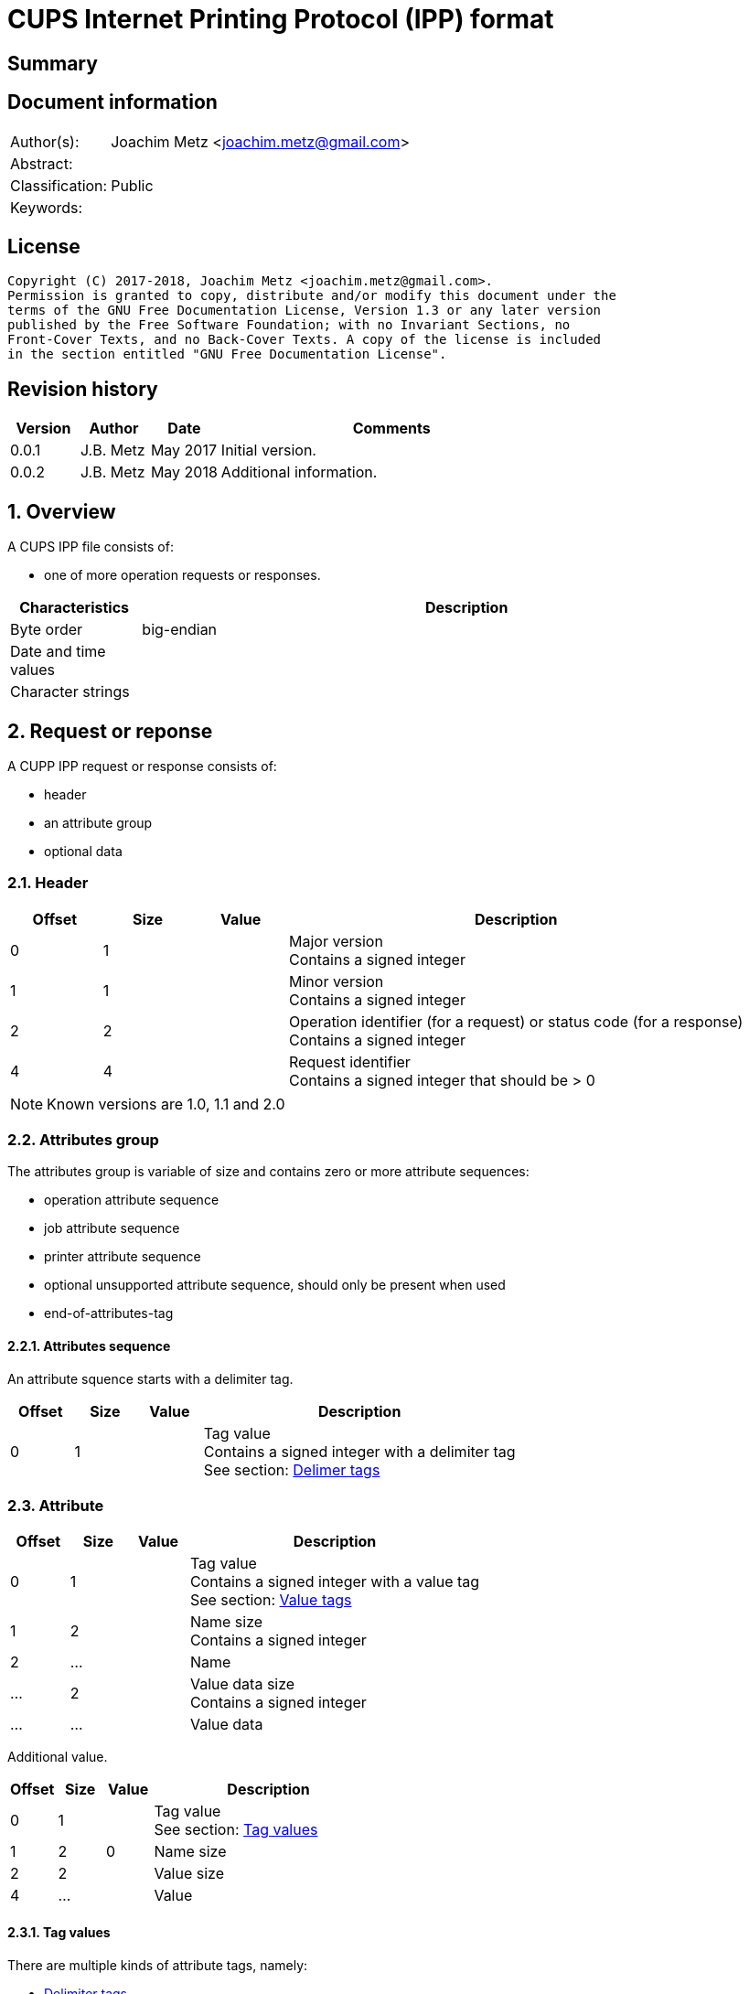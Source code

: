 = CUPS Internet Printing Protocol (IPP) format

:toc:
:toclevels: 4

:numbered!:
[abstract]
== Summary

[preface]
== Document information
[cols="1,5"]
|===
| Author(s): | Joachim Metz <joachim.metz@gmail.com>
| Abstract: |
| Classification: | Public
| Keywords: |
|===

[preface]
== License
....
Copyright (C) 2017-2018, Joachim Metz <joachim.metz@gmail.com>.
Permission is granted to copy, distribute and/or modify this document under the
terms of the GNU Free Documentation License, Version 1.3 or any later version
published by the Free Software Foundation; with no Invariant Sections, no
Front-Cover Texts, and no Back-Cover Texts. A copy of the license is included
in the section entitled "GNU Free Documentation License".
....

[preface]
== Revision history
[cols="1,1,1,5",options="header"]
|===
| Version | Author | Date | Comments
| 0.0.1 | J.B. Metz | May 2017 | Initial version.
| 0.0.2 | J.B. Metz | May 2018 | Additional information.
|===

:numbered:
== Overview

A CUPS IPP file consists of:

* one of more operation requests or responses.

[cols="1,5",options="header"]
|===
| Characteristics | Description
| Byte order | big-endian
| Date and time values |
| Character strings |
|===

== Request or reponse

A CUPP IPP request or response consists of:

* header
* an attribute group
* optional data

=== Header

[cols="1,1,1,5",options="header"]
|===
| Offset | Size | Value | Description
| 0 | 1 | | Major version +
Contains a signed integer
| 1 | 1 | | Minor version +
Contains a signed integer
| 2 | 2 | | Operation identifier (for a request) or status code (for a response) +
Contains a signed integer
| 4 | 4 | | Request identifier +
Contains a signed integer that should be > 0
|===

[NOTE]
Known versions are 1.0, 1.1 and 2.0

=== Attributes group

The attributes group is variable of size and contains zero or more attribute
sequences:

* operation attribute sequence
* job attribute sequence
* printer attribute sequence
* optional unsupported attribute sequence, should only be present when used
* end-of-attributes-tag

==== Attributes sequence

An attribute squence starts with a delimiter tag.

[cols="1,1,1,5",options="header"]
|===
| Offset | Size | Value | Description
| 0 | 1 | | Tag value +
Contains a signed integer with a delimiter tag +
See section: <<delimiter_tags,Delimer tags>>
|===

=== Attribute

[cols="1,1,1,5",options="header"]
|===
| Offset | Size | Value | Description
| 0 | 1 | | Tag value +
Contains a signed integer with a value tag +
See section: <<value_tags,Value tags>>
| 1 | 2 | | Name size +
Contains a signed integer
| 2 | ... | | Name
| ... | 2 | | Value data size +
Contains a signed integer
| ... | ... | | Value data
|===

Additional value.

[cols="1,1,1,5",options="header"]
|===
| Offset | Size | Value | Description
| 0 | 1 | | Tag value +
See section: <<tag_values,Tag values>>
| 1 | 2 | 0 | Name size
| 2 | 2 | | Value size
| 4 | ... | | Value
|===

==== [[tag_values]]Tag values

There are multiple kinds of attribute tags, namely:

* <<delimiter_tags,Delimiter tags>>
* <<value_tags,Value tags>>

===== [[delimiter_tags]]Delimiter tags

[cols="1,1,5",options="header"]
|===
| Value | Identifier | Description
| 0x00 | | [yellow-background]*Unknown (reserved)*
| 0x01 | operation-attributes-tag | Start of the operation attributes group
| 0x02 | job-attributes-tag | Start of the job attributes group
| 0x03 | end-of-attributes-tag | End of the attributes group
| 0x04 | printer-attributes-tag | Start of the printer attributes group
| 0x05 | unsupported-attributes-tag | Start of the unsupported attributes group
| 0x06 - 0x0e | | [yellow-background]*Unknown (reserved)*
| 0x0f | chunking-end-of-attributes-tag | [yellow-background]*Unknown (reserved)*
|===

===== [[value_tags]]Value tags

[cols="1,1,5",options="header"]
|===
| Value | Identifier | Description
| 0x10 | | unsupported
| 0x11 | | [yellow-background]*Unknown (reserved for future "default")*
| 0x12 | | [yellow-background]*Unknown*
| 0x13 | no-value | No value
| 0x14 - 0x1f | | [yellow-background]*Unknown (reserved for future "out-of-band" values)*
| 0x20 | | [yellow-background]*Unknown (reserved for "generic integer")*
| 0x21 | integer | Integer value +
Value data contains an <<integer_value,Integer value>>
| 0x22 | boolean | Boolean value +
Value data contains an <<boolean_value,Boolean value>>
| 0x23 | enum | Enumeration value +
Value data contains an <<integer_value,Integer value>>
| 0x24 - 0x2f | | [yellow-background]*Unknown (reserved for future integer types)*
| 0x30 | octetString | Value data with an unspecified format +
Value data contains binary data
| 0x31 | dateTime | RFC2579 date-time value +
Value data contains a <<rfc2579_date_time_value,RFC2579 date-time value>>
| 0x32 | resolution | Resolution +
Value data contains an <<resolution_value,Resolution value>>
| 0x33 | rangeOfInteger | rDrange of integers +
Value data contains an <<range_of_integers_value,Range of integers value>>
| 0x34 | | [yellow-background]*Unknown (reserved for collection)*
| 0x35 | textWithLanguage | Text with language +
Value data contains a <<string_with_language_value,String with language value>> encoded with the character set defined by charset (0x47)
| 0x36 | nameWithLanguage | Name with language +
Value data contains a <<string_with_language_value,String with language value>> encoded with the character set defined by charset (0x47)
| 0x37 - 0x3f | | [yellow-background]*Unknown (reserved for future octetString types)*
| 0x40 | | [yellow-background]*Unknown (reserved for "generic character-string")*
| 0x41 | textWithoutLanguage | Text without language +
Value data contains a <<string_value,String value>> encoded with the character set defined by charset (0x47)
| 0x42 | nameWithoutLanguage | Name without language +
Value data contains a <<string_value,String value>> encoded with the character set defined by charset (0x47)
| 0x43 | | [yellow-background]*Unknown (reserved)*
| 0x44 | keyword | Keyword +
Value data contains an ASCII <<string_value,String value>>
| 0x45 | uri | URI +
Value data contains an ASCII <<string_value,String value>>
| 0x46 | uriScheme | URI scheme +
Value data contains an ASCII <<string_value,String value>>
| 0x47 | charset | Character set +
Value data contains an ASCII <<string_value,String value>>
| 0x48 | naturalLanguage | Natural language +
Value data contains an ASCII <<string_value,String value>>
| 0x49 | mimeMediaType | MIME media type +
Value data contains an ASCII <<string_value,String value>>
| 0x4a - 0x5f | | [yellow-background]*Unknown (reserved for future character string types)*
| 0x60 - 0x7e | | [yellow-background]*Unknown (reserved for future types)*
| 0x7f | | [yellow-background]*Unknown (reserved for extended types)*
| 0x80 - 0xff | | [yellow-background]*Unknown (reserved for future types)*
|===

==== Value types

===== [[boolean_value]]Boolean value

[cols="1,1,1,5",options="header"]
|===
| Offset | Size | Value | Description
| 0 | 1 | | Boolean +
Contains a signed integer where 0x00 is "false" and 0x01 is "true".
|===

===== [[rfc2579_date_time_value]]RFC2579 date-time value

[cols="1,1,1,5",options="header"]
|===
| Offset | Size | Value | Description
| 0 | 2 | | Year
| 2 | 1 | | Month
| 3 | 1 | | Day of month
| 4 | 1 | | Hours
| 5 | 1 | | Minutes
| 6 | 1 | | Seconds
| 7 | 1 | | Deciseconds
| 8 | 1 | | Direction from UTC +
Contains '+' or '-'
| 9 | 1 | | Hours from UTC
| 10 | 1 | | Minutes from UTC
|===

===== [[integer_value]]Integer value

[cols="1,1,1,5",options="header"]
|===
| Offset | Size | Value | Description
| 0 | 4 | | Integer +
Contains a signed integer
|===

==== [[range_of_integers_value]]Range of integers value>>

[cols="1,1,1,5",options="header"]
|===
| Offset | Size | Value | Description
| 0 | 4 | | Range lower bound +
Contains a signed integer
| 4 | 4 | | Range upper bound +
Contains a signed integer
|===

===== [[resolution_value]]Resolution value

[cols="1,1,1,5",options="header"]
|===
| Offset | Size | Value | Description
| 0 | 4 | | Cross feed direction resolution +
Contains a signed integer
| 4 | 4 | | Feed direction resolution +
Contains a signed integer
| 8 | 1 | | Units +
Contains a signed integer
|===

===== [[string_value]]String value

[cols="1,1,1,5",options="header"]
|===
| Offset | Size | Value | Description
| 0 | ... | | String without end-of-string character +
The string encoding is dependent on the <<value_tags,Value tag>>
|===

===== [[string_with_language_value]]String with language value

[cols="1,1,1,5",options="header"]
|===
| Offset | Size | Value | Description
| 0 | 2 | | Language size +
Contains a signed integer
| 2 | ... | | Language string without end-of-string character +
The string encoding is dependent on the <<value_tags,Value tag>>
| ... | 2 | | String size +
Contains a signed integer
| ... | ... | | String without end-of-string character +
The string encoding is dependent on the <<value_tags,Value tag>>
|===

:numbered!:
[appendix]
== References

`[RFC2565]`

[cols="1,5",options="header"]
|===
| Title: | RFC2565 - Internet Printing Protocol/1.0: Encoding and Transport
| URL: | https://tools.ietf.org/html/rfc2565
|===

`[RFC2566]`

[cols="1,5",options="header"]
|===
| Title: | RFC2566 - Internet Printing Protocol/1.0: Model and Semantics
| URL: | https://tools.ietf.org/html/rfc2566
|===

`[RFC2567]`

[cols="1,5",options="header"]
|===
| Title: | RFC2567 - Design Goals for an Internet Printing Protocol
| URL: | https://tools.ietf.org/html/rfc2567
|===

`[RFC2568]`

[cols="1,5",options="header"]
|===
| Title: | RFC2568 - Rationale for the Structure of the Model and Protocol for the Internet Printing Protocol
| URL: | https://tools.ietf.org/html/rfc2568
|===

`[RFC2569]`

[cols="1,5",options="header"]
|===
| Title: | RFC2569 - Mapping between LPD and IPP Protocols
| URL: | https://tools.ietf.org/html/rfc2569
|===

`[RFC2639]`

[cols="1,5",options="header"]
|===
| Title: | RFC2639 - Internet Printing Protocol/1.0: Implementer's Guide
| URL: | https://tools.ietf.org/html/rfc2639
|===

`[RFC2910]`

[cols="1,5",options="header"]
|===
| Title: | RFC2910 - Internet Printing Protocol/1.1: Encoding and Transport
| URL: | https://tools.ietf.org/html/rfc2910
|===

`[RFC2911]`

[cols="1,5",options="header"]
|===
| Title: | RFC2911 - Internet Printing Protocol/1.1: Model and Semantics
| URL: | https://tools.ietf.org/html/rfc2911
|===

`[RFC3196]`

[cols="1,5",options="header"]
|===
| Title: | RFC3196 - Internet Printing Protocol/1.1: Implementor's Guide
| URL: | https://tools.ietf.org/html/rfc3196
|===

`[RFC3516]`

[cols="1,5",options="header"]
|===
| Title: | RFC3516 - Internet Printing Protocol/1.1: IPP URL Scheme
| URL: | https://tools.ietf.org/html/rfc3510
|===

`[GHOSTSCRIPT]`

[cols="1,5",options="header"]
|===
| Title: | Internet Printing Protocol support functions for CUPS
| URL: | https://ghostscript.com/doc/cups/libs/cups/ipp-support.c
|===

[appendix]
== GNU Free Documentation License
Version 1.3, 3 November 2008
Copyright © 2000, 2001, 2002, 2007, 2008 Free Software Foundation, Inc.
<http://fsf.org/>

Everyone is permitted to copy and distribute verbatim copies of this license
document, but changing it is not allowed.

=== 0. PREAMBLE
The purpose of this License is to make a manual, textbook, or other functional
and useful document "free" in the sense of freedom: to assure everyone the
effective freedom to copy and redistribute it, with or without modifying it,
either commercially or noncommercially. Secondarily, this License preserves for
the author and publisher a way to get credit for their work, while not being
considered responsible for modifications made by others.

This License is a kind of "copyleft", which means that derivative works of the
document must themselves be free in the same sense. It complements the GNU
General Public License, which is a copyleft license designed for free software.

We have designed this License in order to use it for manuals for free software,
because free software needs free documentation: a free program should come with
manuals providing the same freedoms that the software does. But this License is
not limited to software manuals; it can be used for any textual work,
regardless of subject matter or whether it is published as a printed book. We
recommend this License principally for works whose purpose is instruction or
reference.

=== 1. APPLICABILITY AND DEFINITIONS
This License applies to any manual or other work, in any medium, that contains
a notice placed by the copyright holder saying it can be distributed under the
terms of this License. Such a notice grants a world-wide, royalty-free license,
unlimited in duration, to use that work under the conditions stated herein. The
"Document", below, refers to any such manual or work. Any member of the public
is a licensee, and is addressed as "you". You accept the license if you copy,
modify or distribute the work in a way requiring permission under copyright law.

A "Modified Version" of the Document means any work containing the Document or
a portion of it, either copied verbatim, or with modifications and/or
translated into another language.

A "Secondary Section" is a named appendix or a front-matter section of the
Document that deals exclusively with the relationship of the publishers or
authors of the Document to the Document's overall subject (or to related
matters) and contains nothing that could fall directly within that overall
subject. (Thus, if the Document is in part a textbook of mathematics, a
Secondary Section may not explain any mathematics.) The relationship could be a
matter of historical connection with the subject or with related matters, or of
legal, commercial, philosophical, ethical or political position regarding them.

The "Invariant Sections" are certain Secondary Sections whose titles are
designated, as being those of Invariant Sections, in the notice that says that
the Document is released under this License. If a section does not fit the
above definition of Secondary then it is not allowed to be designated as
Invariant. The Document may contain zero Invariant Sections. If the Document
does not identify any Invariant Sections then there are none.

The "Cover Texts" are certain short passages of text that are listed, as
Front-Cover Texts or Back-Cover Texts, in the notice that says that the
Document is released under this License. A Front-Cover Text may be at most 5
words, and a Back-Cover Text may be at most 25 words.

A "Transparent" copy of the Document means a machine-readable copy, represented
in a format whose specification is available to the general public, that is
suitable for revising the document straightforwardly with generic text editors
or (for images composed of pixels) generic paint programs or (for drawings)
some widely available drawing editor, and that is suitable for input to text
formatters or for automatic translation to a variety of formats suitable for
input to text formatters. A copy made in an otherwise Transparent file format
whose markup, or absence of markup, has been arranged to thwart or discourage
subsequent modification by readers is not Transparent. An image format is not
Transparent if used for any substantial amount of text. A copy that is not
"Transparent" is called "Opaque".

Examples of suitable formats for Transparent copies include plain ASCII without
markup, Texinfo input format, LaTeX input format, SGML or XML using a publicly
available DTD, and standard-conforming simple HTML, PostScript or PDF designed
for human modification. Examples of transparent image formats include PNG, XCF
and JPG. Opaque formats include proprietary formats that can be read and edited
only by proprietary word processors, SGML or XML for which the DTD and/or
processing tools are not generally available, and the machine-generated HTML,
PostScript or PDF produced by some word processors for output purposes only.

The "Title Page" means, for a printed book, the title page itself, plus such
following pages as are needed to hold, legibly, the material this License
requires to appear in the title page. For works in formats which do not have
any title page as such, "Title Page" means the text near the most prominent
appearance of the work's title, preceding the beginning of the body of the text.

The "publisher" means any person or entity that distributes copies of the
Document to the public.

A section "Entitled XYZ" means a named subunit of the Document whose title
either is precisely XYZ or contains XYZ in parentheses following text that
translates XYZ in another language. (Here XYZ stands for a specific section
name mentioned below, such as "Acknowledgements", "Dedications",
"Endorsements", or "History".) To "Preserve the Title" of such a section when
you modify the Document means that it remains a section "Entitled XYZ"
according to this definition.

The Document may include Warranty Disclaimers next to the notice which states
that this License applies to the Document. These Warranty Disclaimers are
considered to be included by reference in this License, but only as regards
disclaiming warranties: any other implication that these Warranty Disclaimers
may have is void and has no effect on the meaning of this License.

=== 2. VERBATIM COPYING
You may copy and distribute the Document in any medium, either commercially or
noncommercially, provided that this License, the copyright notices, and the
license notice saying this License applies to the Document are reproduced in
all copies, and that you add no other conditions whatsoever to those of this
License. You may not use technical measures to obstruct or control the reading
or further copying of the copies you make or distribute. However, you may
accept compensation in exchange for copies. If you distribute a large enough
number of copies you must also follow the conditions in section 3.

You may also lend copies, under the same conditions stated above, and you may
publicly display copies.

=== 3. COPYING IN QUANTITY
If you publish printed copies (or copies in media that commonly have printed
covers) of the Document, numbering more than 100, and the Document's license
notice requires Cover Texts, you must enclose the copies in covers that carry,
clearly and legibly, all these Cover Texts: Front-Cover Texts on the front
cover, and Back-Cover Texts on the back cover. Both covers must also clearly
and legibly identify you as the publisher of these copies. The front cover must
present the full title with all words of the title equally prominent and
visible. You may add other material on the covers in addition. Copying with
changes limited to the covers, as long as they preserve the title of the
Document and satisfy these conditions, can be treated as verbatim copying in
other respects.

If the required texts for either cover are too voluminous to fit legibly, you
should put the first ones listed (as many as fit reasonably) on the actual
cover, and continue the rest onto adjacent pages.

If you publish or distribute Opaque copies of the Document numbering more than
100, you must either include a machine-readable Transparent copy along with
each Opaque copy, or state in or with each Opaque copy a computer-network
location from which the general network-using public has access to download
using public-standard network protocols a complete Transparent copy of the
Document, free of added material. If you use the latter option, you must take
reasonably prudent steps, when you begin distribution of Opaque copies in
quantity, to ensure that this Transparent copy will remain thus accessible at
the stated location until at least one year after the last time you distribute
an Opaque copy (directly or through your agents or retailers) of that edition
to the public.

It is requested, but not required, that you contact the authors of the Document
well before redistributing any large number of copies, to give them a chance to
provide you with an updated version of the Document.

=== 4. MODIFICATIONS
You may copy and distribute a Modified Version of the Document under the
conditions of sections 2 and 3 above, provided that you release the Modified
Version under precisely this License, with the Modified Version filling the
role of the Document, thus licensing distribution and modification of the
Modified Version to whoever possesses a copy of it. In addition, you must do
these things in the Modified Version:

A. Use in the Title Page (and on the covers, if any) a title distinct from that
of the Document, and from those of previous versions (which should, if there
were any, be listed in the History section of the Document). You may use the
same title as a previous version if the original publisher of that version
gives permission.

B. List on the Title Page, as authors, one or more persons or entities
responsible for authorship of the modifications in the Modified Version,
together with at least five of the principal authors of the Document (all of
its principal authors, if it has fewer than five), unless they release you from
this requirement.

C. State on the Title page the name of the publisher of the Modified Version,
as the publisher.

D. Preserve all the copyright notices of the Document.

E. Add an appropriate copyright notice for your modifications adjacent to the
other copyright notices.

F. Include, immediately after the copyright notices, a license notice giving
the public permission to use the Modified Version under the terms of this
License, in the form shown in the Addendum below.

G. Preserve in that license notice the full lists of Invariant Sections and
required Cover Texts given in the Document's license notice.

H. Include an unaltered copy of this License.

I. Preserve the section Entitled "History", Preserve its Title, and add to it
an item stating at least the title, year, new authors, and publisher of the
Modified Version as given on the Title Page. If there is no section Entitled
"History" in the Document, create one stating the title, year, authors, and
publisher of the Document as given on its Title Page, then add an item
describing the Modified Version as stated in the previous sentence.

J. Preserve the network location, if any, given in the Document for public
access to a Transparent copy of the Document, and likewise the network
locations given in the Document for previous versions it was based on. These
may be placed in the "History" section. You may omit a network location for a
work that was published at least four years before the Document itself, or if
the original publisher of the version it refers to gives permission.

K. For any section Entitled "Acknowledgements" or "Dedications", Preserve the
Title of the section, and preserve in the section all the substance and tone of
each of the contributor acknowledgements and/or dedications given therein.

L. Preserve all the Invariant Sections of the Document, unaltered in their text
and in their titles. Section numbers or the equivalent are not considered part
of the section titles.

M. Delete any section Entitled "Endorsements". Such a section may not be
included in the Modified Version.

N. Do not retitle any existing section to be Entitled "Endorsements" or to
conflict in title with any Invariant Section.

O. Preserve any Warranty Disclaimers.

If the Modified Version includes new front-matter sections or appendices that
qualify as Secondary Sections and contain no material copied from the Document,
you may at your option designate some or all of these sections as invariant. To
do this, add their titles to the list of Invariant Sections in the Modified
Version's license notice. These titles must be distinct from any other section
titles.

You may add a section Entitled "Endorsements", provided it contains nothing but
endorsements of your Modified Version by various parties—for example,
statements of peer review or that the text has been approved by an organization
as the authoritative definition of a standard.

You may add a passage of up to five words as a Front-Cover Text, and a passage
of up to 25 words as a Back-Cover Text, to the end of the list of Cover Texts
in the Modified Version. Only one passage of Front-Cover Text and one of
Back-Cover Text may be added by (or through arrangements made by) any one
entity. If the Document already includes a cover text for the same cover,
previously added by you or by arrangement made by the same entity you are
acting on behalf of, you may not add another; but you may replace the old one,
on explicit permission from the previous publisher that added the old one.

The author(s) and publisher(s) of the Document do not by this License give
permission to use their names for publicity for or to assert or imply
endorsement of any Modified Version.

=== 5. COMBINING DOCUMENTS
You may combine the Document with other documents released under this License,
under the terms defined in section 4 above for modified versions, provided that
you include in the combination all of the Invariant Sections of all of the
original documents, unmodified, and list them all as Invariant Sections of your
combined work in its license notice, and that you preserve all their Warranty
Disclaimers.

The combined work need only contain one copy of this License, and multiple
identical Invariant Sections may be replaced with a single copy. If there are
multiple Invariant Sections with the same name but different contents, make the
title of each such section unique by adding at the end of it, in parentheses,
the name of the original author or publisher of that section if known, or else
a unique number. Make the same adjustment to the section titles in the list of
Invariant Sections in the license notice of the combined work.

In the combination, you must combine any sections Entitled "History" in the
various original documents, forming one section Entitled "History"; likewise
combine any sections Entitled "Acknowledgements", and any sections Entitled
"Dedications". You must delete all sections Entitled "Endorsements".

=== 6. COLLECTIONS OF DOCUMENTS
You may make a collection consisting of the Document and other documents
released under this License, and replace the individual copies of this License
in the various documents with a single copy that is included in the collection,
provided that you follow the rules of this License for verbatim copying of each
of the documents in all other respects.

You may extract a single document from such a collection, and distribute it
individually under this License, provided you insert a copy of this License
into the extracted document, and follow this License in all other respects
regarding verbatim copying of that document.

=== 7. AGGREGATION WITH INDEPENDENT WORKS
A compilation of the Document or its derivatives with other separate and
independent documents or works, in or on a volume of a storage or distribution
medium, is called an "aggregate" if the copyright resulting from the
compilation is not used to limit the legal rights of the compilation's users
beyond what the individual works permit. When the Document is included in an
aggregate, this License does not apply to the other works in the aggregate
which are not themselves derivative works of the Document.

If the Cover Text requirement of section 3 is applicable to these copies of the
Document, then if the Document is less than one half of the entire aggregate,
the Document's Cover Texts may be placed on covers that bracket the Document
within the aggregate, or the electronic equivalent of covers if the Document is
in electronic form. Otherwise they must appear on printed covers that bracket
the whole aggregate.

=== 8. TRANSLATION
Translation is considered a kind of modification, so you may distribute
translations of the Document under the terms of section 4. Replacing Invariant
Sections with translations requires special permission from their copyright
holders, but you may include translations of some or all Invariant Sections in
addition to the original versions of these Invariant Sections. You may include
a translation of this License, and all the license notices in the Document, and
any Warranty Disclaimers, provided that you also include the original English
version of this License and the original versions of those notices and
disclaimers. In case of a disagreement between the translation and the original
version of this License or a notice or disclaimer, the original version will
prevail.

If a section in the Document is Entitled "Acknowledgements", "Dedications", or
"History", the requirement (section 4) to Preserve its Title (section 1) will
typically require changing the actual title.

=== 9. TERMINATION
You may not copy, modify, sublicense, or distribute the Document except as
expressly provided under this License. Any attempt otherwise to copy, modify,
sublicense, or distribute it is void, and will automatically terminate your
rights under this License.

However, if you cease all violation of this License, then your license from a
particular copyright holder is reinstated (a) provisionally, unless and until
the copyright holder explicitly and finally terminates your license, and (b)
permanently, if the copyright holder fails to notify you of the violation by
some reasonable means prior to 60 days after the cessation.

Moreover, your license from a particular copyright holder is reinstated
permanently if the copyright holder notifies you of the violation by some
reasonable means, this is the first time you have received notice of violation
of this License (for any work) from that copyright holder, and you cure the
violation prior to 30 days after your receipt of the notice.

Termination of your rights under this section does not terminate the licenses
of parties who have received copies or rights from you under this License. If
your rights have been terminated and not permanently reinstated, receipt of a
copy of some or all of the same material does not give you any rights to use it.

=== 10. FUTURE REVISIONS OF THIS LICENSE
The Free Software Foundation may publish new, revised versions of the GNU Free
Documentation License from time to time. Such new versions will be similar in
spirit to the present version, but may differ in detail to address new problems
or concerns. See http://www.gnu.org/copyleft/.

Each version of the License is given a distinguishing version number. If the
Document specifies that a particular numbered version of this License "or any
later version" applies to it, you have the option of following the terms and
conditions either of that specified version or of any later version that has
been published (not as a draft) by the Free Software Foundation. If the
Document does not specify a version number of this License, you may choose any
version ever published (not as a draft) by the Free Software Foundation. If the
Document specifies that a proxy can decide which future versions of this
License can be used, that proxy's public statement of acceptance of a version
permanently authorizes you to choose that version for the Document.

=== 11. RELICENSING
"Massive Multiauthor Collaboration Site" (or "MMC Site") means any World Wide
Web server that publishes copyrightable works and also provides prominent
facilities for anybody to edit those works. A public wiki that anybody can edit
is an example of such a server. A "Massive Multiauthor Collaboration" (or
"MMC") contained in the site means any set of copyrightable works thus
published on the MMC site.

"CC-BY-SA" means the Creative Commons Attribution-Share Alike 3.0 license
published by Creative Commons Corporation, a not-for-profit corporation with a
principal place of business in San Francisco, California, as well as future
copyleft versions of that license published by that same organization.

"Incorporate" means to publish or republish a Document, in whole or in part, as
part of another Document.

An MMC is "eligible for relicensing" if it is licensed under this License, and
if all works that were first published under this License somewhere other than
this MMC, and subsequently incorporated in whole or in part into the MMC, (1)
had no cover texts or invariant sections, and (2) were thus incorporated prior
to November 1, 2008.

The operator of an MMC Site may republish an MMC contained in the site under
CC-BY-SA on the same site at any time before August 1, 2009, provided the MMC
is eligible for relicensing.

